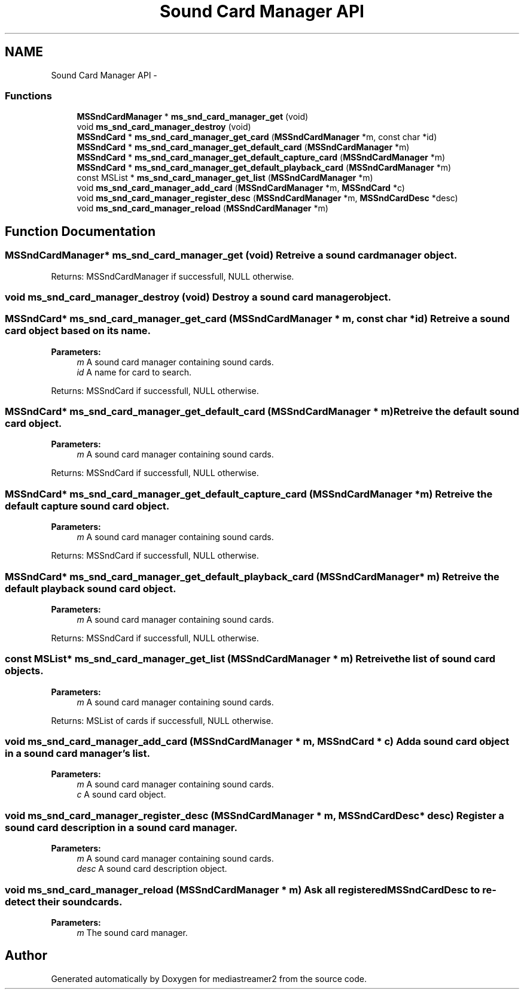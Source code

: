 .TH "Sound Card Manager API" 3 "18 Mar 2014" "Version 2.9.0" "mediastreamer2" \" -*- nroff -*-
.ad l
.nh
.SH NAME
Sound Card Manager API \- 
.SS "Functions"

.in +1c
.ti -1c
.RI "\fBMSSndCardManager\fP * \fBms_snd_card_manager_get\fP (void)"
.br
.ti -1c
.RI "void \fBms_snd_card_manager_destroy\fP (void)"
.br
.ti -1c
.RI "\fBMSSndCard\fP * \fBms_snd_card_manager_get_card\fP (\fBMSSndCardManager\fP *m, const char *id)"
.br
.ti -1c
.RI "\fBMSSndCard\fP * \fBms_snd_card_manager_get_default_card\fP (\fBMSSndCardManager\fP *m)"
.br
.ti -1c
.RI "\fBMSSndCard\fP * \fBms_snd_card_manager_get_default_capture_card\fP (\fBMSSndCardManager\fP *m)"
.br
.ti -1c
.RI "\fBMSSndCard\fP * \fBms_snd_card_manager_get_default_playback_card\fP (\fBMSSndCardManager\fP *m)"
.br
.ti -1c
.RI "const MSList * \fBms_snd_card_manager_get_list\fP (\fBMSSndCardManager\fP *m)"
.br
.ti -1c
.RI "void \fBms_snd_card_manager_add_card\fP (\fBMSSndCardManager\fP *m, \fBMSSndCard\fP *c)"
.br
.ti -1c
.RI "void \fBms_snd_card_manager_register_desc\fP (\fBMSSndCardManager\fP *m, \fBMSSndCardDesc\fP *desc)"
.br
.ti -1c
.RI "void \fBms_snd_card_manager_reload\fP (\fBMSSndCardManager\fP *m)"
.br
.in -1c
.SH "Function Documentation"
.PP 
.SS "\fBMSSndCardManager\fP* ms_snd_card_manager_get (void)"Retreive a sound card manager object.
.PP
Returns: MSSndCardManager if successfull, NULL otherwise. 
.SS "void ms_snd_card_manager_destroy (void)"Destroy a sound card manager object. 
.SS "\fBMSSndCard\fP* ms_snd_card_manager_get_card (\fBMSSndCardManager\fP * m, const char * id)"Retreive a sound card object based on its name.
.PP
\fBParameters:\fP
.RS 4
\fIm\fP A sound card manager containing sound cards. 
.br
\fIid\fP A name for card to search.
.RE
.PP
Returns: MSSndCard if successfull, NULL otherwise. 
.SS "\fBMSSndCard\fP* ms_snd_card_manager_get_default_card (\fBMSSndCardManager\fP * m)"Retreive the default sound card object.
.PP
\fBParameters:\fP
.RS 4
\fIm\fP A sound card manager containing sound cards.
.RE
.PP
Returns: MSSndCard if successfull, NULL otherwise. 
.SS "\fBMSSndCard\fP* ms_snd_card_manager_get_default_capture_card (\fBMSSndCardManager\fP * m)"Retreive the default capture sound card object.
.PP
\fBParameters:\fP
.RS 4
\fIm\fP A sound card manager containing sound cards.
.RE
.PP
Returns: MSSndCard if successfull, NULL otherwise. 
.SS "\fBMSSndCard\fP* ms_snd_card_manager_get_default_playback_card (\fBMSSndCardManager\fP * m)"Retreive the default playback sound card object.
.PP
\fBParameters:\fP
.RS 4
\fIm\fP A sound card manager containing sound cards.
.RE
.PP
Returns: MSSndCard if successfull, NULL otherwise. 
.SS "const MSList* ms_snd_card_manager_get_list (\fBMSSndCardManager\fP * m)"Retreive the list of sound card objects.
.PP
\fBParameters:\fP
.RS 4
\fIm\fP A sound card manager containing sound cards.
.RE
.PP
Returns: MSList of cards if successfull, NULL otherwise. 
.SS "void ms_snd_card_manager_add_card (\fBMSSndCardManager\fP * m, \fBMSSndCard\fP * c)"Add a sound card object in a sound card manager's list.
.PP
\fBParameters:\fP
.RS 4
\fIm\fP A sound card manager containing sound cards. 
.br
\fIc\fP A sound card object. 
.RE
.PP

.SS "void ms_snd_card_manager_register_desc (\fBMSSndCardManager\fP * m, \fBMSSndCardDesc\fP * desc)"Register a sound card description in a sound card manager.
.PP
\fBParameters:\fP
.RS 4
\fIm\fP A sound card manager containing sound cards. 
.br
\fIdesc\fP A sound card description object. 
.RE
.PP

.SS "void ms_snd_card_manager_reload (\fBMSSndCardManager\fP * m)"Ask all registered MSSndCardDesc to re-detect their soundcards. 
.PP
\fBParameters:\fP
.RS 4
\fIm\fP The sound card manager. 
.RE
.PP

.SH "Author"
.PP 
Generated automatically by Doxygen for mediastreamer2 from the source code.
